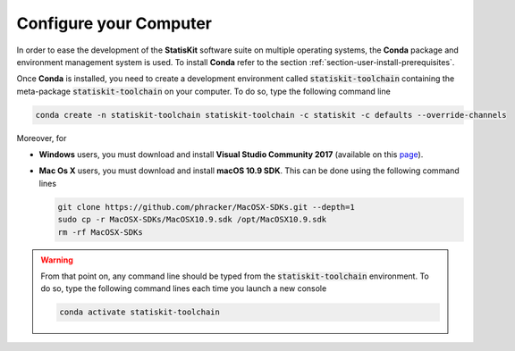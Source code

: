 .. Copyright [2017-2018] UMR MISTEA INRA, UMR LEPSE INRA,                ..
..                       UMR AGAP CIRAD, EPI Virtual Plants Inria        ..
.. Copyright [2015-2016] UMR AGAP CIRAD, EPI Virtual Plants Inria        ..
..                                                                       ..
.. This file is part of the StatisKit project. More information can be   ..
.. found at                                                              ..
..                                                                       ..
..     http://statiskit.rtfd.io                                          ..
..                                                                       ..
.. The Apache Software Foundation (ASF) licenses this file to you under  ..
.. the Apache License, Version 2.0 (the "License"); you may not use this ..
.. file except in compliance with the License. You should have received  ..
.. a copy of the Apache License, Version 2.0 along with this file; see   ..
.. the file LICENSE. If not, you may obtain a copy of the License at     ..
..                                                                       ..
..     http://www.apache.org/licenses/LICENSE-2.0                        ..
..                                                                       ..
.. Unless required by applicable law or agreed to in writing, software   ..
.. distributed under the License is distributed on an "AS IS" BASIS,     ..
.. WITHOUT WARRANTIES OR CONDITIONS OF ANY KIND, either express or       ..
.. mplied. See the License for the specific language governing           ..
.. permissions and limitations under the License.                        ..

.. _section-developer-configure:

Configure your Computer
#######################

In order to ease the development of the **StatisKit** software suite on multiple operating systems, the **Conda** package and environment management system is used.
To install **Conda** refer to the section :ref:`section-user-install-prerequisites`.

Once **Conda** is installed, you need to create a development environment called :code:`statiskit-toolchain` containing the meta-package :code:`statiskit-toolchain` on your computer.
To do so, type the following command line
  
.. code-block:: console

   conda create -n statiskit-toolchain statiskit-toolchain -c statiskit -c defaults --override-channels

Moreover, for

* **Windows** users, you must download and install **Visual Studio Community 2017** (available on this `page <https://visualstudio.microsoft.com/downloads/>`_).
* **Mac Os X** users, you must download and install **macOS 10.9 SDK**.
  This can be done using the following command lines

  .. code-block:: console

    git clone https://github.com/phracker/MacOSX-SDKs.git --depth=1
    sudo cp -r MacOSX-SDKs/MacOSX10.9.sdk /opt/MacOSX10.9.sdk
    rm -rf MacOSX-SDKs

.. Then, you need to download this :code:`conda_build_config.yaml` `file <https://raw.githubusercontent.com/StatisKit/travis-ci/master/conda_build_config.yaml>`_ and put in your home folder.
.. To do so, 

.. * **Windows** users should type the following command lines.

..   .. code-block:: console
    
..     curl https://raw.githubusercontent.com/StatisKit/travis-ci/master/conda_build_config.yaml -o %USERPROFILE%\conda_build_config.yaml

.. * **Unix** users should type the following command lines

..   .. code-block:: console
    
..     curl https://raw.githubusercontent.com/StatisKit/travis-ci/master/conda_build_config.yaml -o ${HOME}\conda_build_config.yaml

.. For conveniance, you can put this file into another directory.
.. To do so, move it manually and update your conda configuration file accordingly.
.. For more information, refer to this `page <https://docs.conda.io/projects/conda-build/en/latest/source/variants.html?highlight=variants#creating-conda-build-variant-config-files>`_.

.. warning::

  From that point on, any command line should be typed from the :code:`statiskit-toolchain` environment.
  To do so, type the following command lines each time you launch a new console

  .. code-block:: console

    conda activate statiskit-toolchain
